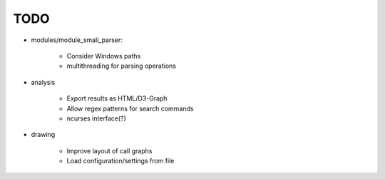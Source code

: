 **********
TODO
**********

* modules/module_smali_parser:

    * Consider Windows paths
    * multithreading for parsing operations

* analysis

    * Export results as HTML/D3-Graph
    * Allow regex patterns for search commands
    * ncurses interface(?)

* drawing

    * Improve layout of call graphs
    * Load configuration/settings from file

